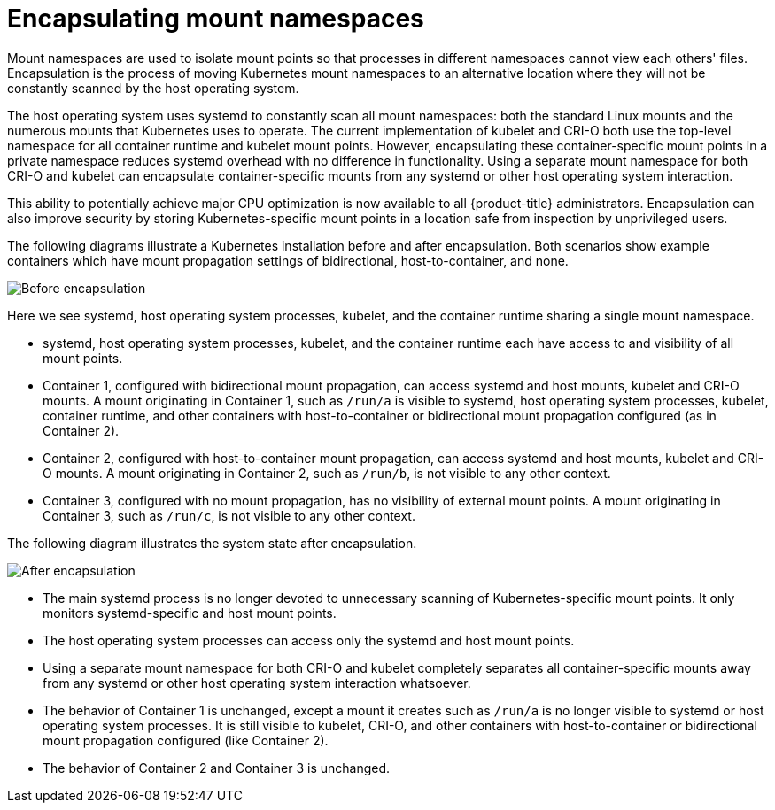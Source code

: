 // Module included in the following assemblies:
//
// * scalability_and_performance/optimization/optimizing-cpu-usage.adoc

:_content-type: CONCEPT
[id="optimizing-cpu-usage_{context}"]
= Encapsulating mount namespaces

Mount namespaces are used to isolate mount points so that processes in different namespaces cannot view each others' files. Encapsulation is the process of moving Kubernetes mount namespaces to an alternative location where they will not be constantly scanned by the host operating system.

The host operating system uses systemd to constantly scan all mount namespaces: both the standard Linux mounts and the numerous mounts that Kubernetes uses to operate. The current implementation of kubelet and CRI-O both use the top-level namespace for all container runtime and kubelet mount points. However, encapsulating these container-specific mount points in a private namespace reduces systemd overhead with no difference in functionality. Using a separate mount namespace for both CRI-O and kubelet can encapsulate container-specific mounts from any systemd or other host operating system interaction.

This ability to potentially achieve major CPU optimization is now available to all {product-title} administrators. Encapsulation can also improve security by storing Kubernetes-specific mount points in a location safe from inspection by unprivileged users.

The following diagrams illustrate a Kubernetes installation before and after encapsulation. Both scenarios show example containers which have mount propagation settings of bidirectional, host-to-container, and none.

image::before-k8s-mount-propagation.png[Before encapsulation]

Here we see systemd, host operating system processes, kubelet, and the container runtime sharing a single mount namespace.

* systemd, host operating system processes, kubelet, and the container runtime each have access to and visibility of all mount points.

* Container 1, configured with bidirectional mount propagation, can access systemd and host mounts, kubelet and CRI-O mounts. A mount originating in Container 1, such as `/run/a` is visible to systemd, host operating system processes, kubelet, container runtime, and other containers with host-to-container or bidirectional mount propagation configured (as in Container 2).

* Container 2, configured with host-to-container mount propagation, can access systemd and host mounts, kubelet and CRI-O mounts. A mount originating in Container 2, such as `/run/b`, is not visible to any other context.

* Container 3, configured with no mount propagation, has no visibility of external mount points. A mount originating in Container 3, such as `/run/c`, is not visible to any other context.

The following diagram illustrates the system state after encapsulation.

image::after-k8s-mount-propagation.png[After encapsulation]

* The main systemd process is no longer devoted to unnecessary scanning of Kubernetes-specific mount points. It only monitors systemd-specific and host mount points.

* The host operating system processes can access only the systemd and host mount points.

* Using a separate mount namespace for both CRI-O and kubelet completely separates all container-specific mounts away from any systemd or other host operating system interaction whatsoever.

* The behavior of Container 1 is unchanged, except a mount it creates such as `/run/a` is no longer visible to systemd or host operating system processes. It is still visible to kubelet, CRI-O, and other containers with host-to-container or bidirectional mount propagation configured (like Container 2).

* The behavior of Container 2 and Container 3 is unchanged.
